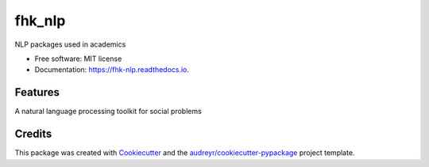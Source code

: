 =======
fhk_nlp
=======


.. image:: https://img.shields.io/pypi/v/fhk_nlp.svg
        :target: https://pypi.python.org/pypi/fhk_nlp

.. image:: https://img.shields.io/travis/mnba147258/fhk_nlp.svg
        :target: https://travis-ci.com/mnba147258/fhk_nlp

.. image:: https://readthedocs.org/projects/fhk-nlp/badge/?version=latest
        :target: https://fhk-nlp.readthedocs.io/en/latest/?version=latest
        :alt: Documentation Status




NLP packages used in academics


* Free software: MIT license
* Documentation: https://fhk-nlp.readthedocs.io.


Features
--------

A natural language processing toolkit for social problems

Credits
-------

This package was created with Cookiecutter_ and the `audreyr/cookiecutter-pypackage`_ project template.

.. _Cookiecutter: https://github.com/audreyr/cookiecutter
.. _`audreyr/cookiecutter-pypackage`: https://github.com/audreyr/cookiecutter-pypackage
